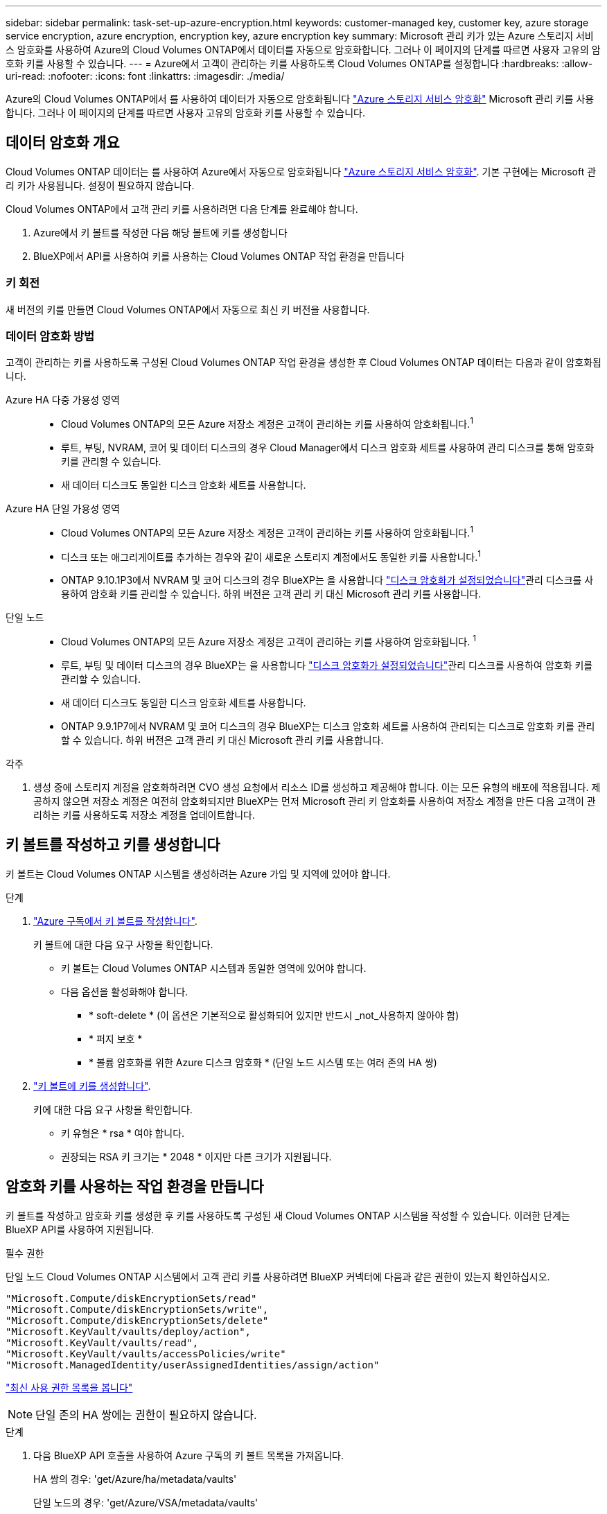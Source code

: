 ---
sidebar: sidebar 
permalink: task-set-up-azure-encryption.html 
keywords: customer-managed key, customer key, azure storage service encryption, azure encryption, encryption key, azure encryption key 
summary: Microsoft 관리 키가 있는 Azure 스토리지 서비스 암호화를 사용하여 Azure의 Cloud Volumes ONTAP에서 데이터를 자동으로 암호화합니다. 그러나 이 페이지의 단계를 따르면 사용자 고유의 암호화 키를 사용할 수 있습니다. 
---
= Azure에서 고객이 관리하는 키를 사용하도록 Cloud Volumes ONTAP를 설정합니다
:hardbreaks:
:allow-uri-read: 
:nofooter: 
:icons: font
:linkattrs: 
:imagesdir: ./media/


[role="lead"]
Azure의 Cloud Volumes ONTAP에서 를 사용하여 데이터가 자동으로 암호화됩니다 https://azure.microsoft.com/en-us/documentation/articles/storage-service-encryption/["Azure 스토리지 서비스 암호화"] Microsoft 관리 키를 사용합니다. 그러나 이 페이지의 단계를 따르면 사용자 고유의 암호화 키를 사용할 수 있습니다.



== 데이터 암호화 개요

Cloud Volumes ONTAP 데이터는 를 사용하여 Azure에서 자동으로 암호화됩니다 https://azure.microsoft.com/en-us/documentation/articles/storage-service-encryption/["Azure 스토리지 서비스 암호화"^]. 기본 구현에는 Microsoft 관리 키가 사용됩니다. 설정이 필요하지 않습니다.

Cloud Volumes ONTAP에서 고객 관리 키를 사용하려면 다음 단계를 완료해야 합니다.

. Azure에서 키 볼트를 작성한 다음 해당 볼트에 키를 생성합니다
. BlueXP에서 API를 사용하여 키를 사용하는 Cloud Volumes ONTAP 작업 환경을 만듭니다




=== 키 회전

새 버전의 키를 만들면 Cloud Volumes ONTAP에서 자동으로 최신 키 버전을 사용합니다.



=== 데이터 암호화 방법

고객이 관리하는 키를 사용하도록 구성된 Cloud Volumes ONTAP 작업 환경을 생성한 후 Cloud Volumes ONTAP 데이터는 다음과 같이 암호화됩니다.

Azure HA 다중 가용성 영역::
+
--
* Cloud Volumes ONTAP의 모든 Azure 저장소 계정은 고객이 관리하는 키를 사용하여 암호화됩니다.^1^
* 루트, 부팅, NVRAM, 코어 및 데이터 디스크의 경우 Cloud Manager에서 디스크 암호화 세트를 사용하여 관리 디스크를 통해 암호화 키를 관리할 수 있습니다.
* 새 데이터 디스크도 동일한 디스크 암호화 세트를 사용합니다.


--
Azure HA 단일 가용성 영역::
+
--
* Cloud Volumes ONTAP의 모든 Azure 저장소 계정은 고객이 관리하는 키를 사용하여 암호화됩니다.^1^
* 디스크 또는 애그리게이트를 추가하는 경우와 같이 새로운 스토리지 계정에서도 동일한 키를 사용합니다.^1^
* ONTAP 9.10.1P3에서 NVRAM 및 코어 디스크의 경우 BlueXP는 을 사용합니다 https://docs.microsoft.com/en-us/azure/virtual-machines/disk-encryption["디스크 암호화가 설정되었습니다"^]관리 디스크를 사용하여 암호화 키를 관리할 수 있습니다. 하위 버전은 고객 관리 키 대신 Microsoft 관리 키를 사용합니다.


--
단일 노드::
+
--
* Cloud Volumes ONTAP의 모든 Azure 저장소 계정은 고객이 관리하는 키를 사용하여 암호화됩니다. ^1^
* 루트, 부팅 및 데이터 디스크의 경우 BlueXP는 을 사용합니다 https://docs.microsoft.com/en-us/azure/virtual-machines/disk-encryption["디스크 암호화가 설정되었습니다"^]관리 디스크를 사용하여 암호화 키를 관리할 수 있습니다.
* 새 데이터 디스크도 동일한 디스크 암호화 세트를 사용합니다.
* ONTAP 9.9.1P7에서 NVRAM 및 코어 디스크의 경우 BlueXP는 디스크 암호화 세트를 사용하여 관리되는 디스크로 암호화 키를 관리할 수 있습니다. 하위 버전은 고객 관리 키 대신 Microsoft 관리 키를 사용합니다.


--


.각주
. 생성 중에 스토리지 계정을 암호화하려면 CVO 생성 요청에서 리소스 ID를 생성하고 제공해야 합니다. 이는 모든 유형의 배포에 적용됩니다. 제공하지 않으면 저장소 계정은 여전히 암호화되지만 BlueXP는 먼저 Microsoft 관리 키 암호화를 사용하여 저장소 계정을 만든 다음 고객이 관리하는 키를 사용하도록 저장소 계정을 업데이트합니다.




== 키 볼트를 작성하고 키를 생성합니다

키 볼트는 Cloud Volumes ONTAP 시스템을 생성하려는 Azure 가입 및 지역에 있어야 합니다.

.단계
. https://docs.microsoft.com/en-us/azure/key-vault/general/quick-create-portal["Azure 구독에서 키 볼트를 작성합니다"^].
+
키 볼트에 대한 다음 요구 사항을 확인합니다.

+
** 키 볼트는 Cloud Volumes ONTAP 시스템과 동일한 영역에 있어야 합니다.
** 다음 옵션을 활성화해야 합니다.
+
*** * soft-delete * (이 옵션은 기본적으로 활성화되어 있지만 반드시 _not_사용하지 않아야 함)
*** * 퍼지 보호 *
*** * 볼륨 암호화를 위한 Azure 디스크 암호화 * (단일 노드 시스템 또는 여러 존의 HA 쌍)




. https://docs.microsoft.com/en-us/azure/key-vault/keys/quick-create-portal#add-a-key-to-key-vault["키 볼트에 키를 생성합니다"^].
+
키에 대한 다음 요구 사항을 확인합니다.

+
** 키 유형은 * rsa * 여야 합니다.
** 권장되는 RSA 키 크기는 * 2048 * 이지만 다른 크기가 지원됩니다.






== 암호화 키를 사용하는 작업 환경을 만듭니다

키 볼트를 작성하고 암호화 키를 생성한 후 키를 사용하도록 구성된 새 Cloud Volumes ONTAP 시스템을 작성할 수 있습니다. 이러한 단계는 BlueXP API를 사용하여 지원됩니다.

.필수 권한
단일 노드 Cloud Volumes ONTAP 시스템에서 고객 관리 키를 사용하려면 BlueXP 커넥터에 다음과 같은 권한이 있는지 확인하십시오.

[source, json]
----
"Microsoft.Compute/diskEncryptionSets/read"
"Microsoft.Compute/diskEncryptionSets/write",
"Microsoft.Compute/diskEncryptionSets/delete"
"Microsoft.KeyVault/vaults/deploy/action",
"Microsoft.KeyVault/vaults/read",
"Microsoft.KeyVault/vaults/accessPolicies/write"
"Microsoft.ManagedIdentity/userAssignedIdentities/assign/action"
----
https://docs.netapp.com/us-en/cloud-manager-setup-admin/reference-permissions-azure.html["최신 사용 권한 목록을 봅니다"^]


NOTE: 단일 존의 HA 쌍에는 권한이 필요하지 않습니다.

.단계
. 다음 BlueXP API 호출을 사용하여 Azure 구독의 키 볼트 목록을 가져옵니다.
+
HA 쌍의 경우: 'get/Azure/ha/metadata/vaults'

+
단일 노드의 경우: 'get/Azure/VSA/metadata/vaults'

+
이름 * 과 * resourceGroup * 을 기록해 둡니다. 다음 단계에서 이러한 값을 지정해야 합니다.

+
https://docs.netapp.com/us-en/cloud-manager-automation/cm/api_ref_resources.html#azure-hametadata["이 API 호출에 대해 자세히 알아보십시오"^].

. 다음 BlueXP API 호출을 사용하여 볼트 내의 키 목록을 가져옵니다.
+
HA 쌍의 경우: 'get/Azure/ha/metadata/keys-vault'

+
단일 노드의 경우: 'get/Azure/VSA/metadata/keys-vault

+
keyName * 을 기록해 두십시오. 다음 단계에서 해당 값을 볼트 이름과 함께 지정해야 합니다.

+
https://docs.netapp.com/us-en/cloud-manager-automation/cm/api_ref_resources.html#azure-hametadata["이 API 호출에 대해 자세히 알아보십시오"^].

. 다음 BlueXP API 호출을 사용하여 Cloud Volumes ONTAP 시스템을 생성합니다.
+
.. HA 쌍:
+
'POST/Azure/ha/Working-Environments(POST/Azure/ha/Working-Environments

+
요청 본문에는 다음 필드가 포함되어야 합니다.

+
[source, json]
----
"azureEncryptionParameters": {
              "key": "keyName",
              "vaultName": "vaultName",
              "userAssignedIdentity": " userAssignedIdentityId", [Optional]***
}
----
+
https://docs.netapp.com/us-en/cloud-manager-automation/cm/api_ref_resources.html#azure-haworking-environments["이 API 호출에 대해 자세히 알아보십시오"^].

.. 단일 노드 시스템의 경우:
+
'POST/Azure/VSA/Working-Environments(POST/Azure/VSA/작업 환경)

+
요청 본문에는 다음 필드가 포함되어야 합니다.

+
[source, json]
----
"azureEncryptionParameters": {
              "key": "keyName",
              "vaultName": "vaultName",
              "userAssignedIdentity": " userAssignedIdentityId", [Optional]***
}
----
+
https://docs.netapp.com/us-en/cloud-manager-automation/cm/api_ref_resources.html#azure-vsaworking-environments["이 API 호출에 대해 자세히 알아보십시오"^].





.결과
데이터 암호화에 고객 관리 키를 사용하도록 구성된 새 Cloud Volumes ONTAP 시스템이 있습니다.
